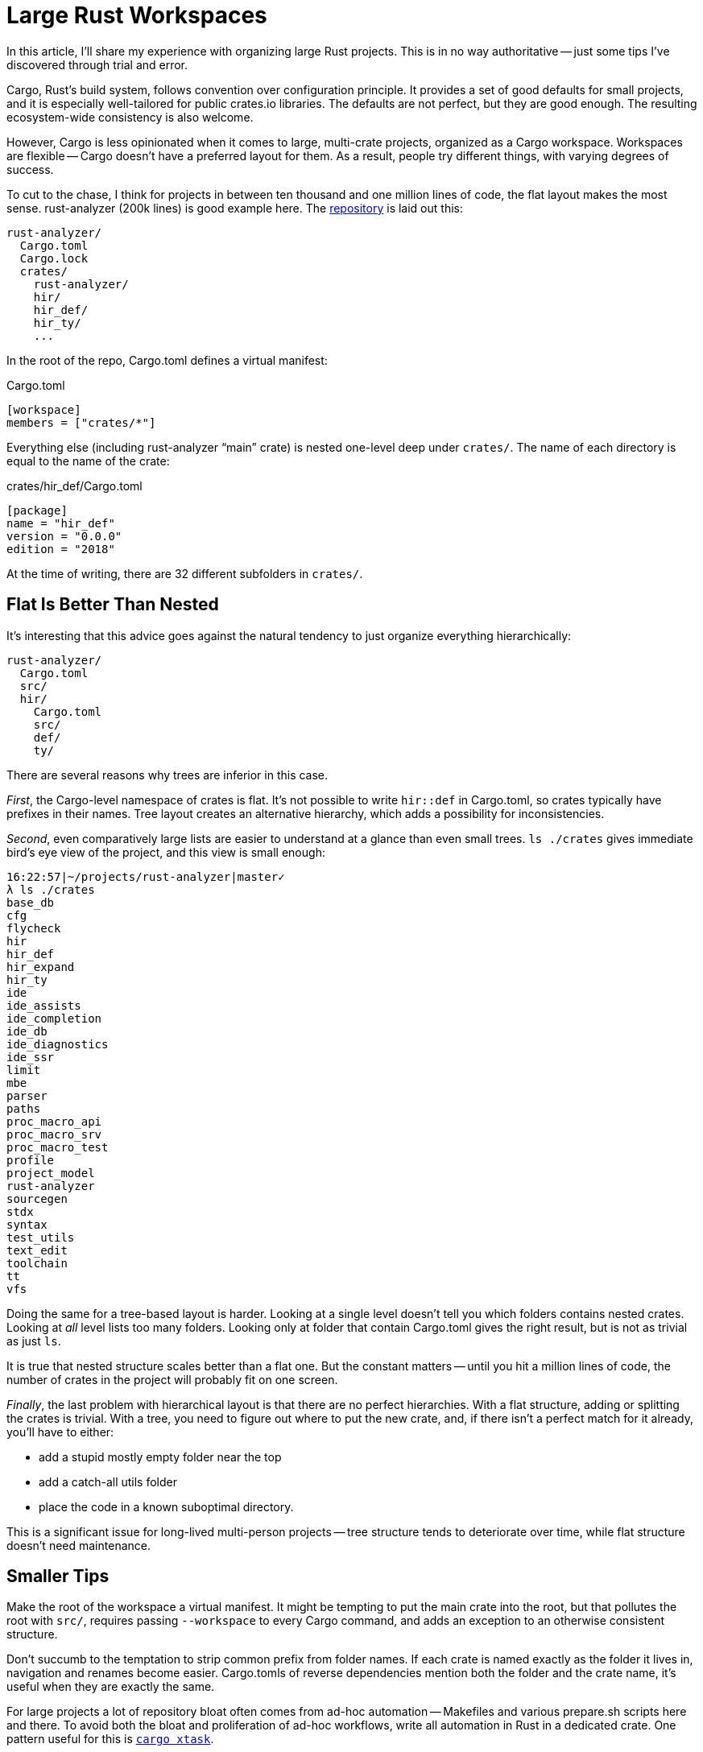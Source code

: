 = Large Rust Workspaces

In this article, I'll share my experience with organizing large Rust projects.
This is in no way authoritative -- just some tips I've discovered through trial and error.

Cargo, Rust's build system, follows convention over configuration principle.
It provides a set of good defaults for small projects, and it is especially well-tailored for public crates.io libraries.
The defaults are not perfect, but they are good enough.
The resulting ecosystem-wide consistency is also welcome.

However, Cargo is less opinionated when it comes to large, multi-crate projects, organized as a Cargo workspace.
Workspaces are flexible -- Cargo doesn't have a preferred layout for them.
As a result, people try different things, with varying degrees of success.

To cut to the chase, I think for projects in between ten thousand and one million lines of code, the flat layout makes the most sense.
rust-analyzer (200k lines) is good example here.
The https://github.com/rust-analyzer/rust-analyzer[repository] is laid out this:

[source]
----
rust-analyzer/
  Cargo.toml
  Cargo.lock
  crates/
    rust-analyzer/
    hir/
    hir_def/
    hir_ty/
    ...
----

In the root of the repo, Cargo.toml defines a virtual manifest:

.Cargo.toml
[source,TOML]
----
[workspace]
members = ["crates/*"]
----

Everything else (including rust-analyzer "`main`" crate) is nested one-level deep under `crates/`.
The name of each directory is equal to the name of the crate:

.crates/hir_def/Cargo.toml
[source]
----
[package]
name = "hir_def"
version = "0.0.0"
edition = "2018"
----

At the time of writing, there are 32 different subfolders in `crates/`.

== Flat Is Better Than Nested

It's interesting that this advice goes against the natural tendency to just organize everything hierarchically:

[source]
----
rust-analyzer/
  Cargo.toml
  src/
  hir/
    Cargo.toml
    src/
    def/
    ty/
----

There are several reasons why trees are inferior in this case.

_First_, the Cargo-level namespace of crates is flat.
It's not possible to write `+hir::def+` in Cargo.toml, so crates typically have prefixes in their names.
Tree layout creates an alternative hierarchy, which adds a possibility for inconsistencies.

_Second_, even comparatively large lists are easier to understand at a glance than even small trees.
`ls ./crates` gives immediate bird's eye view of the project, and this view is small enough:

[source]
----
16:22:57|~/projects/rust-analyzer|master✓
λ ls ./crates
base_db
cfg
flycheck
hir
hir_def
hir_expand
hir_ty
ide
ide_assists
ide_completion
ide_db
ide_diagnostics
ide_ssr
limit
mbe
parser
paths
proc_macro_api
proc_macro_srv
proc_macro_test
profile
project_model
rust-analyzer
sourcegen
stdx
syntax
test_utils
text_edit
toolchain
tt
vfs
----

Doing the same for a tree-based layout is harder.
Looking at a single level doesn't tell you which folders contains nested crates.
Looking at _all_ level lists too many folders.
Looking only at folder that contain Cargo.toml gives the right result, but is not as trivial as just `ls`.

It is true that nested structure scales better than a flat one.
But the constant matters -- until you hit a million lines of code, the number of crates in the project will probably fit on one screen.

_Finally_, the last problem with hierarchical layout is that there are no perfect hierarchies.
With a flat structure, adding or splitting the crates is trivial.
With a tree, you need to figure out where to put the new crate, and, if there isn't a perfect match for it already, you'll have to either:

* add a stupid mostly empty folder near the top
* add a catch-all utils folder
* place the code in a known suboptimal directory.

This is a significant issue for long-lived multi-person projects -- tree structure tends to deteriorate over time, while flat structure doesn't need maintenance.

== Smaller Tips

Make the root of the workspace a virtual manifest.
It might be tempting to put the main crate into the root, but that pollutes the root with `src/`, requires passing `--workspace` to every Cargo command, and adds an exception to an otherwise consistent structure.

Don't succumb to the temptation to strip common prefix from folder names.
If each crate is named exactly as the folder it lives in, navigation and renames become easier.
Cargo.tomls of reverse dependencies mention both the folder and the crate name, it's useful when they are exactly the same.

For large projects a lot of repository bloat often comes from ad-hoc automation -- Makefiles and various prepare.sh scripts here and there.
To avoid both the bloat and proliferation of ad-hoc workflows, write all automation in Rust in a dedicated crate.
One pattern useful for this is https://github.com/matklad/cargo-xtask[`cargo xtask`].

Use `version = "0.0.0"` for internal crates you don't intend to publish.
If you do want to publish a subset of crates with proper semver API, be very deliberate about them.
It probably makes sense to extract all such crates into a separate top-level folder, `libs/`.
It makes it easier to check that things in `libs/` don't use things from `crates/`.

Some crates consist only of a single-file.
For those, it is tempting to flatten out the `src` directory and keep `lib.rs` and `Cargo.toml` in the same directory.
I suggest not doing that -- even if crate is single file now, it might get expanded later.

